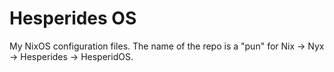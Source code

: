 * Hesperides OS
My NixOS configuration files. The name of the repo is a "pun" for Nix -> Nyx
-> Hesperides -> HesperidOS.

